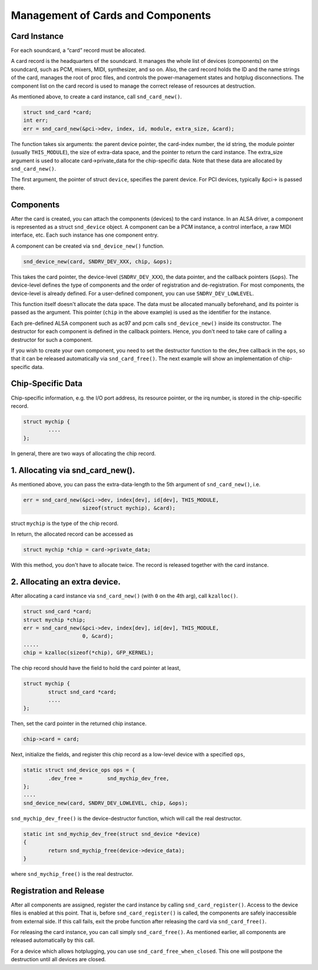 
.. _card-management:

==================================
Management of Cards and Components
==================================


.. _card-management-card-instance:

Card Instance
=============

For each soundcard, a “card” record must be allocated.

A card record is the headquarters of the soundcard. It manages the whole list of devices (components) on the soundcard, such as PCM, mixers, MIDI, synthesizer, and so on. Also, the
card record holds the ID and the name strings of the card, manages the root of proc files, and controls the power-management states and hotplug disconnections. The component list
on the card record is used to manage the correct release of resources at destruction.

As mentioned above, to create a card instance, call ``snd_card_new()``.


.. code-block:: c

      struct snd_card *card;
      int err;
      err = snd_card_new(&pci->dev, index, id, module, extra_size, &card);

The function takes six arguments: the parent device pointer, the card-index number, the id string, the module pointer (usually ``THIS_MODULE``), the size of extra-data space, and
the pointer to return the card instance. The extra_size argument is used to allocate card->private_data for the chip-specific data. Note that these data are allocated by
``snd_card_new()``.

The first argument, the pointer of struct ``device``, specifies the parent device. For PCI devices, typically &pci-> is passed there.


.. _card-management-component:

Components
==========

After the card is created, you can attach the components (devices) to the card instance. In an ALSA driver, a component is represented as a struct ``snd_device`` object. A
component can be a PCM instance, a control interface, a raw MIDI interface, etc. Each such instance has one component entry.

A component can be created via ``snd_device_new()`` function.


.. code-block:: c

      snd_device_new(card, SNDRV_DEV_XXX, chip, &ops);

This takes the card pointer, the device-level (``SNDRV_DEV_XXX``), the data pointer, and the callback pointers (``&ops``). The device-level defines the type of components and the
order of registration and de-registration. For most components, the device-level is already defined. For a user-defined component, you can use ``SNDRV_DEV_LOWLEVEL``.

This function itself doesn't allocate the data space. The data must be allocated manually beforehand, and its pointer is passed as the argument. This pointer (``chip`` in the above
example) is used as the identifier for the instance.

Each pre-defined ALSA component such as ac97 and pcm calls ``snd_device_new()`` inside its constructor. The destructor for each component is defined in the callback pointers.
Hence, you don't need to take care of calling a destructor for such a component.

If you wish to create your own component, you need to set the destructor function to the dev_free callback in the ``ops``, so that it can be released automatically via
``snd_card_free()``. The next example will show an implementation of chip-specific data.


.. _card-management-chip-specific:

Chip-Specific Data
==================

Chip-specific information, e.g. the I/O port address, its resource pointer, or the irq number, is stored in the chip-specific record.


.. code-block:: c

      struct mychip {
              ....
      };

In general, there are two ways of allocating the chip record.


.. _card-management-chip-specific-snd-card-new:

1. Allocating via snd_card_new().
=================================

As mentioned above, you can pass the extra-data-length to the 5th argument of ``snd_card_new()``, i.e.


.. code-block:: c

      err = snd_card_new(&pci->dev, index[dev], id[dev], THIS_MODULE,
                         sizeof(struct mychip), &card);

struct ``mychip`` is the type of the chip record.

In return, the allocated record can be accessed as


.. code-block:: c

      struct mychip *chip = card->private_data;

With this method, you don't have to allocate twice. The record is released together with the card instance.


.. _card-management-chip-specific-allocate-extra:

2. Allocating an extra device.
==============================

After allocating a card instance via ``snd_card_new()`` (with ``0`` on the 4th arg), call ``kzalloc()``.


.. code-block:: c

      struct snd_card *card;
      struct mychip *chip;
      err = snd_card_new(&pci->dev, index[dev], id[dev], THIS_MODULE,
                         0, &card);
      .....
      chip = kzalloc(sizeof(*chip), GFP_KERNEL);

The chip record should have the field to hold the card pointer at least,


.. code-block:: c

      struct mychip {
              struct snd_card *card;
              ....
      };

Then, set the card pointer in the returned chip instance.


.. code-block:: c

      chip->card = card;

Next, initialize the fields, and register this chip record as a low-level device with a specified ``ops``,


.. code-block:: c

      static struct snd_device_ops ops = {
              .dev_free =        snd_mychip_dev_free,
      };
      ....
      snd_device_new(card, SNDRV_DEV_LOWLEVEL, chip, &ops);

``snd_mychip_dev_free()`` is the device-destructor function, which will call the real destructor.


.. code-block:: c

      static int snd_mychip_dev_free(struct snd_device *device)
      {
              return snd_mychip_free(device->device_data);
      }

where ``snd_mychip_free()`` is the real destructor.


.. _card-management-registration:

Registration and Release
========================

After all components are assigned, register the card instance by calling ``snd_card_register()``. Access to the device files is enabled at this point. That is, before
``snd_card_register()`` is called, the components are safely inaccessible from external side. If this call fails, exit the probe function after releasing the card via
``snd_card_free()``.

For releasing the card instance, you can call simply ``snd_card_free()``. As mentioned earlier, all components are released automatically by this call.

For a device which allows hotplugging, you can use ``snd_card_free_when_closed``. This one will postpone the destruction until all devices are closed.
